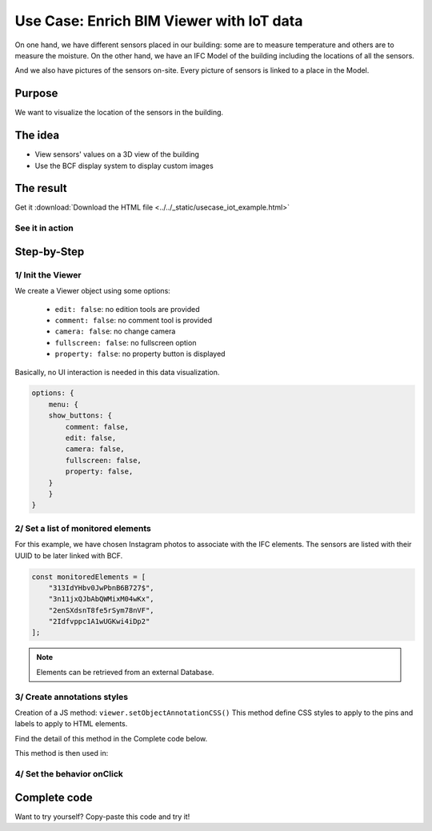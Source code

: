 =============================================
Use Case: Enrich BIM Viewer with IoT data
=============================================

..
    excerpt
        Discover how to use the Viewer as a visualisation tool
    endexcerpt


On one hand, we have different sensors placed in our building: some are to measure temperature and others are to measure the moisture.
On the other hand, we have an IFC Model of the building including the locations of all the sensors.

And we also have pictures of the sensors on-site. Every picture of sensors is linked to a place in the Model.

Purpose
==========

We want to visualize the location of the sensors in the building.

The idea
===========

* View sensors' values on a 3D view of the building
* Use the BCF display system to display custom images

The result
===========

Get it :download:`Download the HTML file <../../_static/usecase_iot_example.html>`

See it in action
------------------

.. raw:: html
   :file: ../../_static/usecase_iot_example.html

Step-by-Step
==============

1/ Init the Viewer
----------------------

We create a Viewer object using some options:

 * ``edit: false``: no edition tools are provided
 * ``comment: false``: no comment tool is provided
 * ``camera: false``: no change camera
 * ``fullscreen: false``: no fullscreen option
 * ``property: false``: no property button is displayed

Basically, no UI interaction is needed in this data visualization.

.. code-block:: javascript

    options: {
        menu: {
        show_buttons: {
            comment: false,
            edit: false,
            camera: false,
            fullscreen: false,
            property: false,
        }
        }
    }

2/ Set a list of monitored elements
------------------------------------

For this example, we have chosen Instagram photos to associate with the IFC elements.
The sensors are listed with their UUID to be later linked with BCF.

.. code-block:: javascript

    const monitoredElements = [
        "313IdYHbv0JwPbnB6B727$",
        "3n11jxQJbAbQWMixM04wKx",
        "2enSXdsnT8fe5rSym78nVF",
        "2Idfvppc1A1wUGKwi4iDp2"
    ];

.. note:: 

    Elements can be retrieved from an external Database.

3/ Create annotations styles
------------------------------

Creation of a JS method: ``viewer.setObjectAnnotationCSS()``
This method define CSS styles to apply to the pins and labels to apply to HTML elements.

Find the detail of this method in the Complete code below.

This method is then used in:

.. code-block:: javascript
    :linenos:

    viewer.on('viewer-load', async function (e) {
    let index = 1;
    const data = await retrieveExternalData();
    for (let uuid of monitoredElements) {
        // Create annotation for each interesting element
        let annotationId = await viewer.createObjectAnnotation(uuid, {
        spotHTML: `<div class="bimdata-annotation-pin">${index}</div>`,
        labelHTML: `<div class="bimdata-annotation-label" style="font-size: 18pt;">
            <p>${uuid}</p>
            <img src=${data.shortcode_media.display_resources[2].src}></img>
            </div>
        `
        });
        index++;
    }
    })


4/ Set the behavior onClick
----------------------------

.. code-block:: javascript
    :linenos:

    viewer.on("annotation-pin-clicked", async function (e) {
    const annotationId = e.annotationId;
    const annotationShown = await viewer.getAnnotationLabelShown(annotationId);
    viewer.hideAnnotationsLabels();
    viewer.setAnnotationLabelShown(annotationId, !annotationShown);
    });

Complete code
================

Want to try yourself?
Copy-paste this code and try it!

.. code-block:: html
    :linenos:

        <!DOCTYPE html>
        <html>
        <head>
        <meta charset="UTF-8">
        <title>BIMData Viewer</title>
        <script src="https://cdn-beta.bimdata.io/js/bimdata-viewer-embed.js"></script>
        </head>
        <body>
        <div class="viewer-container" style="overflow: hidden;">
                <div id="embed" style="height: 100vh"></div>
        </div>
        <script type="text/javascript">

        // Example of extarnal data retrieving
        async function retrieveExternalData() {
            const url = "https://www.instagram.com/graphql/query/?query_hash=477b65a610463740ccdb83135b2014db&variables=%7B%22shortcode%22%3A%22By5YPArn5Sz%22%2C%22child_comment_count%22%3A3%2C%22fetch_comment_count%22%3A40%2C%22parent_comment_count%22%3A24%2C%22has_threaded_comments%22%3Atrue%7D"

            const response = await fetch(url);
            const json = await response.json();
                return json.data;
            }

            // Setup BIMData Viewer
            var accessToken = 'DEMO_TOKEN';
            var cloudId = 88;
            var projectId = 100;
            var ifcId = 175;

            let viewer = new window.BIMDataViewer('embed', {
            accessToken,
            cloudId,
            projectId,
            ifcId,
            options: {
                menu: {
                show_buttons: {
                    comment: false,
                    edit: false,
                    camera: false,
                    fullscreen: false,
                    property: false,
                }
                }
            }
            });

            // Example of elements with annotations.
            const monitoredElements = [
                "313IdYHbv0JwPbnB6B727$",
                "3n11jxQJbAbQWMixM04wKx",
                "2enSXdsnT8fe5rSym78nVF",
                "2Idfvppc1A1wUGKwi4iDp2"
            ];

            // Disable pre-selection of element on mouse hover
            viewer.on('mouse-hover', e => {
                e.preventDefault();
            })

            // Set Annotation CSS
            viewer.on('viewer-init', function (e) {
            viewer.setObjectAnnotationCSS(`
                .bimdata-annotation-pin {
                display: flex;
                align-items: center;
                justify-content: center;
                font-family: "Roboto", "Segoe UI", BlinkMacSystemFont, system-ui, -apple-system;
                font-size: 0.786rem;
                color: #ffffff;
                position: absolute;
                width: 25px;
                height: 25px;
                border-radius: 100%;
                border: 1px solid #ffffff;
                background: black;
                visibility: hidden;
                box-shadow: 0 2px 10px 0 rgba(0,0,0,0.07);
                z-index: 0;
                background: #00AF50;
                }
                .bimdata-annotation-label {
                    position: absolute;
                    max-width: 400px;
                    min-height: 250px;
                    padding: 8px;
                    padding-left: 12px;
                    padding-right: 12px;
                    background: white;
                    color: black;
                    -webkit-border-radius: 3px;
                    -moz-border-radius: 3px;
                    border-radius: 6px;
                    border: #ffffff solid 2px;
                    box-shadow: 0px 0px 15px 1px #222222;
                    z-index: 90000;
                }
                .bimdata-annotation-label:after {
                    content: "";
                    position: absolute;
                    border-style: solid;
                    border-width: 8px 12px 8px 0;
                    border-color: transparent darkblue;
                    display: block;
                    width: 0;
                    z-index: 1;
                    margin-top: -11px;
                    left: -12px;
                    top: 20px;
                }
                .bimdata-annotation-label:before {
                    content: "";
                    position: absolute;
                    border-style: solid;
                    border-width: 9px 13px 9px 0;
                    border-color: transparent #ffffff;
                    display: block;
                    width: 0;
                    z-index: 0;
                    margin-top: -12px;
                    left: -15px;
                    top: 20px;
                }
            `);
            });

            // When the viewer has loaded the model
            viewer.on('viewer-load', async function (e) {
            let index = 1;
            const data = await retrieveExternalData();
            for (let uuid of monitoredElements) {
                // Create annotation for each interesting element
                let annotationId = await viewer.createObjectAnnotation(uuid, {
                spotHTML: `<div class="bimdata-annotation-pin">${index}</div>`,
                labelHTML: `<div class="bimdata-annotation-label" style="font-size: 18pt;">
                    <p>${uuid}</p>
                    <img src=${data.shortcode_media.display_resources[2].src}></img>
                    </div>
                `});
                index++;
            }
            })

            // Opening the annotation detail on pin click
            viewer.on("annotation-pin-clicked", async function (e) {
                const annotationId = e.annotationId;
                const annotationShown = await viewer.getAnnotationLabelShown(annotationId);
                viewer.hideAnnotationsLabels();
                viewer.setAnnotationLabelShown(annotationId, !annotationShown);
            });

            // Close annotation detail on click away
            viewer.on('mouse-click-nothing', e => {
                viewer.hideAnnotationsLabels();
            });

        </script>
        </body>
        </html>